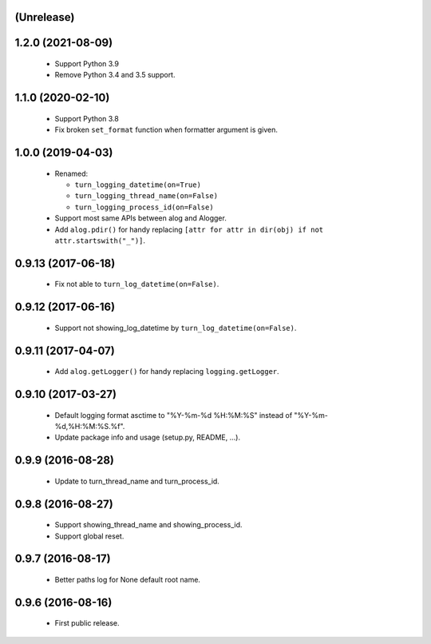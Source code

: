 (Unrelease)
===================

1.2.0 (2021-08-09)
==================

 - Support Python 3.9
 - Remove Python 3.4 and 3.5 support.

1.1.0 (2020-02-10)
==================

 - Support Python 3.8
 - Fix broken ``set_format`` function when formatter argument is given.

1.0.0 (2019-04-03)
==================

 - Renamed:

   - ``turn_logging_datetime(on=True)``
   - ``turn_logging_thread_name(on=False)``
   - ``turn_logging_process_id(on=False)``

 - Support most same APIs between alog and Alogger.
 - Add ``alog.pdir()`` for handy replacing ``[attr for attr in dir(obj)
   if not attr.startswith("_")]``.

0.9.13 (2017-06-18)
===================

 - Fix not able to ``turn_log_datetime(on=False)``.

0.9.12 (2017-06-16)
===================

 - Support not showing_log_datetime by ``turn_log_datetime(on=False)``.

0.9.11 (2017-04-07)
===================

 - Add ``alog.getLogger()`` for handy replacing ``logging.getLogger``.

0.9.10 (2017-03-27)
===================

 - Default logging format asctime to "%Y-%m-%d %H:%M:%S" instead of
   "%Y-%m-%d,%H:%M:%S.%f".
 - Update package info and usage (setup.py, README, ...).

0.9.9 (2016-08-28)
==================

 - Update to turn_thread_name and turn_process_id.

0.9.8 (2016-08-27)
==================

 - Support showing_thread_name and showing_process_id.
 - Support global reset.

0.9.7 (2016-08-17)
==================

 - Better paths log for None default root name.

0.9.6 (2016-08-16)
==================

 - First public release.
